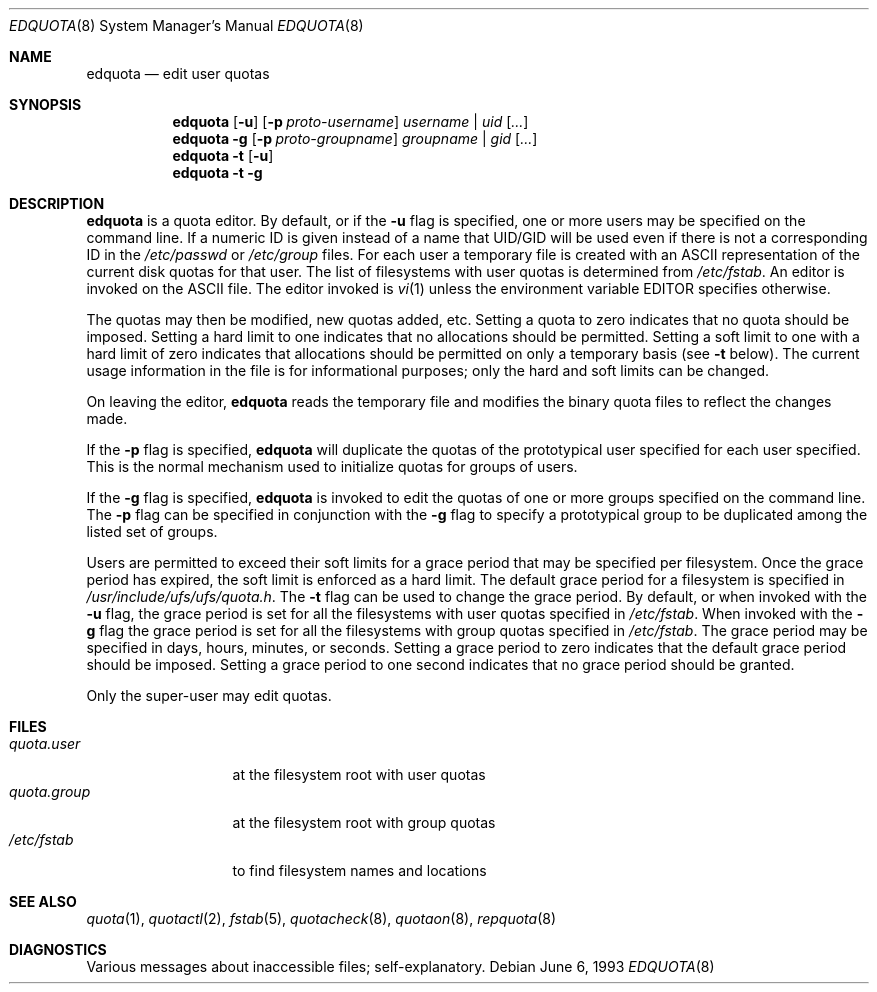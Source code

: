 .\" Copyright (c) 1983, 1990, 1993
.\"	The Regents of the University of California.  All rights reserved.
.\"
.\" This code is derived from software contributed to Berkeley by
.\" Robert Elz at The University of Melbourne.
.\"
.\" Redistribution and use in source and binary forms, with or without
.\" modification, are permitted provided that the following conditions
.\" are met:
.\" 1. Redistributions of source code must retain the above copyright
.\"    notice, this list of conditions and the following disclaimer.
.\" 2. Redistributions in binary form must reproduce the above copyright
.\"    notice, this list of conditions and the following disclaimer in the
.\"    documentation and/or other materials provided with the distribution.
.\" 3. All advertising materials mentioning features or use of this software
.\"    must display the following acknowledgement:
.\"	This product includes software developed by the University of
.\"	California, Berkeley and its contributors.
.\" 4. Neither the name of the University nor the names of its contributors
.\"    may be used to endorse or promote products derived from this software
.\"    without specific prior written permission.
.\"
.\" THIS SOFTWARE IS PROVIDED BY THE REGENTS AND CONTRIBUTORS ``AS IS'' AND
.\" ANY EXPRESS OR IMPLIED WARRANTIES, INCLUDING, BUT NOT LIMITED TO, THE
.\" IMPLIED WARRANTIES OF MERCHANTABILITY AND FITNESS FOR A PARTICULAR PURPOSE
.\" ARE DISCLAIMED.  IN NO EVENT SHALL THE REGENTS OR CONTRIBUTORS BE LIABLE
.\" FOR ANY DIRECT, INDIRECT, INCIDENTAL, SPECIAL, EXEMPLARY, OR CONSEQUENTIAL
.\" DAMAGES (INCLUDING, BUT NOT LIMITED TO, PROCUREMENT OF SUBSTITUTE GOODS
.\" OR SERVICES; LOSS OF USE, DATA, OR PROFITS; OR BUSINESS INTERRUPTION)
.\" HOWEVER CAUSED AND ON ANY THEORY OF LIABILITY, WHETHER IN CONTRACT, STRICT
.\" LIABILITY, OR TORT (INCLUDING NEGLIGENCE OR OTHERWISE) ARISING IN ANY WAY
.\" OUT OF THE USE OF THIS SOFTWARE, EVEN IF ADVISED OF THE POSSIBILITY OF
.\" SUCH DAMAGE.
.\"
.\"	from: @(#)edquota.8	8.1 (Berkeley) 6/6/93
.\"	$Id: edquota.8,v 1.2 1998/03/22 21:22:57 millert Exp $
.\"
.Dd June 6, 1993
.Dt EDQUOTA 8
.Os
.Sh NAME
.Nm edquota
.Nd edit user quotas
.Sh SYNOPSIS
.Nm edquota
.Op Fl u
.Op Fl p Ar proto-username
.Ar username | uid Op Ar ...
.Nm edquota
.Fl g
.Op Fl p Ar proto-groupname
.Ar groupname | gid Op Ar ...
.Nm edquota
.Fl t
.Op Fl u
.Nm edquota
.Fl t
.Fl g
.Sh DESCRIPTION
.Nm edquota
is a quota editor.  
By default, or if the 
.Fl u
flag is specified,
one or more users may be specified on the command line.
If a numeric ID is given instead of a name that UID/GID
will be used even if there is not a corresponding ID in
the
.Pa /etc/passwd
or
.Pa /etc/group
files.
For each user a temporary file is created
with an ASCII representation of the current
disk quotas for that user.
The list of filesystems with user quotas is determined from
.Pa /etc/fstab .
An editor is invoked on the ASCII file.
The editor invoked is 
.Xr vi 1
unless the environment variable 
.Ev EDITOR 
specifies otherwise.
.Pp
The quotas may then be modified, new quotas added, etc.
Setting a quota to zero indicates that no quota should be imposed.
Setting a hard limit to one indicates that no allocations should
be permitted.
Setting a soft limit to one with a hard limit of zero
indicates that allocations should be permitted on
only a temporary basis (see 
.Fl t 
below).
The current usage information in the file is for informational purposes;
only the hard and soft limits can be changed.
.Pp
On leaving the editor,
.Nm edquota
reads the temporary file and modifies the binary
quota files to reflect the changes made.
.Pp
If the 
.Fl p
flag is specified,
.Nm edquota
will duplicate the quotas of the prototypical user
specified for each user specified.
This is the normal mechanism used to
initialize quotas for groups of users.
.Pp
If the 
.Fl g 
flag is specified,
.Nm edquota
is invoked to edit the quotas of
one or more groups specified on the command line.
The 
.Fl p 
flag can be specified in conjunction with
the 
.Fl g 
flag to specify a prototypical group
to be duplicated among the listed set of groups.
.Pp
Users are permitted to exceed their soft limits
for a grace period that may be specified per filesystem.
Once the grace period has expired,
the soft limit is enforced as a hard limit.
The default grace period for a filesystem is specified in
.Pa /usr/include/ufs/ufs/quota.h .
The 
.Fl t
flag can be used to change the grace period.
By default, or when invoked with the 
.Fl u
flag, the grace period is set for all the filesystems with user
quotas specified in
.Pa /etc/fstab .
When invoked with the 
.Fl g
flag the grace period is
set for all the filesystems with group quotas specified in
.Pa /etc/fstab .
The grace period may be specified in days, hours, minutes, or seconds.
Setting a grace period to zero indicates that the default
grace period should be imposed.
Setting a grace period to one second indicates that no
grace period should be granted.
.Pp
Only the super-user may edit quotas.
.Sh FILES
.Bl -tag -width quota.group -compact
.It Pa quota.user
at the filesystem root with user quotas
.It Pa quota.group
at the filesystem root with group quotas
.It Pa /etc/fstab
to find filesystem names and locations
.El
.Sh SEE ALSO
.Xr quota 1 ,
.Xr quotactl 2 ,
.Xr fstab 5 ,
.Xr quotacheck 8 ,
.Xr quotaon 8 ,
.Xr repquota 8
.Sh DIAGNOSTICS
Various messages about inaccessible files; self-explanatory.

